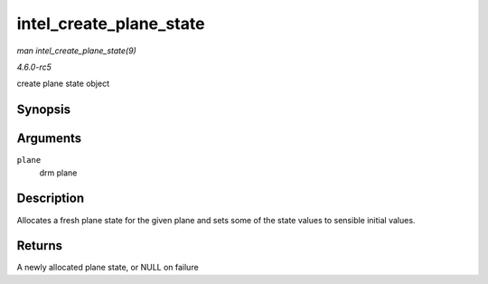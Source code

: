 .. -*- coding: utf-8; mode: rst -*-

.. _API-intel-create-plane-state:

========================
intel_create_plane_state
========================

*man intel_create_plane_state(9)*

*4.6.0-rc5*

create plane state object


Synopsis
========

.. c:function:: struct intel_plane_state * intel_create_plane_state( struct drm_plane * plane )

Arguments
=========

``plane``
    drm plane


Description
===========

Allocates a fresh plane state for the given plane and sets some of the
state values to sensible initial values.


Returns
=======

A newly allocated plane state, or NULL on failure


.. ------------------------------------------------------------------------------
.. This file was automatically converted from DocBook-XML with the dbxml
.. library (https://github.com/return42/sphkerneldoc). The origin XML comes
.. from the linux kernel, refer to:
..
.. * https://github.com/torvalds/linux/tree/master/Documentation/DocBook
.. ------------------------------------------------------------------------------

